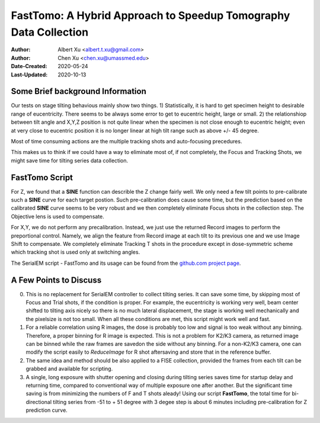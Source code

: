 
.. _FastTomo_a_hybreid_approach:

FastTomo: A Hybrid Approach to Speedup Tomography Data Collection
=================================================================

:Author: Albert Xu <albert.t.xu@gmail.com>
:Author: Chen Xu <chen.xu@umassmed.edu>
:Date-Created: 2020-05-24 
:Last-Updated: 2020-10-13

.. glossary::

   Abstract
      Due to the imperfection of stage movement, a tomography target positon (X, Y, Z) usually keeps changing with tilting angle. 
      In order to obtain useful data, some kind of engineering control has to be in place to ensure the target postions are within 
      the acceptable range through the entire tilting series. This engineering control might involve complete prediction or/and 
      frequent tracking for X, Y and Z postions. Unfortunitely, these extra control actions cost time for each tilting series collection. 
      Here, we propose a hybrid method to make the data collection as fast as possible without sacrificing too much data quality. 
      
      We use a precalibration for each and every tilting series for Z, and we use proportional control to constantly compensate 
      X, Y potions. We try to eliminate tracking and auto-focusing shots as much as possible. 
      
      We present a SerialEM script using this Hybrid method for all three tilting schemes: uni-directional, bi-directional and
      dose-symmetirc. We slightly modify the original Hagen scheme of dose-symmetric with added options to 1) switch to bi-directional
      beyond certain defined angle and 2) change exposure time at high angle ranges after switching to bi-directional. 
      
.. _background:

Some Brief background Information 
---------------------------------

Our tests on stage tilting behavious mainly show two things. 1) Statistically, it is hard to get specimen height to desirable range
of eucentricity. There seems to be always some error to get to eucentric height, large or small. 2) the relationshiop between
tilt angle and X,Y,Z position is not quite linear when the specimen is not close enough to eucentric height; even at very 
close to eucentric position it is no longer linear at high tilt range such as above +/- 45 degree.

Most of time consuming actions are the multiple tracking shots and auto-focusing precedures. 

This makes us to think if we could have a way to eliminate most of, if not completely, the Focus and 
Tracking Shots, we might save time for tilting series data collection. 

.. _fasttomo:

FastTomo Script
---------------

For Z, we found that a **SINE** function can describle the Z change fairly well. We only need a few tilt points to pre-calibrate such
a **SINE** curve for each target postion. Such pre-calibration does cause some time, but the prediction based on the calibrated **SINE** 
curve seems to be very robust and we then completely eliminate Focus shots in the collection step. The Objective  lens is used to compensate. 
 
For X,Y, we do not perform any precalibration. Instead, we just use the returned Record images to perform the preportional control.
Namely, we align the feature from Record image at each tilt to its previous one and we use Image Shift to compensate. We completely 
eliminate Tracking T shots in the procedure except in dose-symmetric scheme which tracking shot is used only at switching angles. 

The SerialEM script - FastTomo and its usage can be found from the `github.com project page
<https://github.com/alberttxu/FastTomo/>`_.

.. _discussion:

A Few Points to Discuss
-----------------------

0. This is no replacement for SerialEM controller to collect tilting series. It can save some time, by skipping most of Focus and Trial shots, if the condition is proper. For example, the eucentricity is working very well, beam center shifted to tilting axis nicely so there is no much lateral displacement, the stage is working well mechanically and the pixelsize is not too small. When all these conditions are met, this script might work well and fast. 

1. For a reliable correlation using R images, the dose is probably too low and signal is too weak without any binning. Therefore, a proper binning for R image is expected. This is not a problem for K2/K3 camera, as returned image can be binned while the raw frames are savedon the side without any binning. For a non-K2/K3 camera, one can modify the script easily to `ReduceImage` for R shot aftersaving and store that in the reference buffer.

2. The same idea and method should be also applied to a FISE collection, provided the frames from each tilt can be grabbed and available for scripting. 

3. A single, long exposure with shutter opening and closing during tilting series saves time for startup delay and returning time, compared to conventional way of multiple exposure one after another. But the significant time saving is from minimizing the numbers of F and T shots aleady! Using our script **FastTomo**, the total time for bi-directional tilting series from -51 to + 51 degree with 3 degee step is about 6 minutes including pre-calibration for Z prediction curve.  

